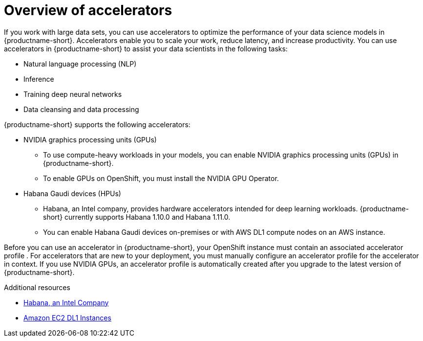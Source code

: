 :_module-type: CONCEPT

[id='overview-of-accelerators_{context}']
= Overview of accelerators

[role='_abstract']
If you work with large data sets, you can use accelerators to optimize the performance of your data science models in {productname-short}. Accelerators enable you to scale your work, reduce latency, and increase productivity. You can use accelerators in {productname-short} to assist your data scientists in the following tasks:

* Natural language processing (NLP)
* Inference
* Training deep neural networks
* Data cleansing and data processing

{productname-short} supports the following accelerators: 

* NVIDIA graphics processing units (GPUs)
** To use compute-heavy workloads in your models, you can enable NVIDIA graphics processing units (GPUs) in {productname-short}. 
**   To enable GPUs on OpenShift, you must install the NVIDIA GPU Operator.
* Habana Gaudi devices (HPUs)
** Habana, an Intel company, provides hardware accelerators intended for deep learning workloads. {productname-short} currently supports Habana 1.10.0 and Habana 1.11.0. 
** You can enable Habana Gaudi devices on-premises or with AWS DL1 compute nodes on an AWS instance.

Before you can use an accelerator in {productname-short}, your OpenShift instance must contain an associated accelerator profile . For accelerators that are new to your deployment, you must manually configure an accelerator profile for the accelerator in context. If you use NVIDIA GPUs, an accelerator profile is automatically created after you upgrade to the latest version of {productname-short}.

[role="_additional-resources"]
.Additional resources
* link:https://habana.ai/[Habana, an Intel Company]
* link:https://aws.amazon.com/ec2/instance-types/dl1/[Amazon EC2 DL1 Instances]  
